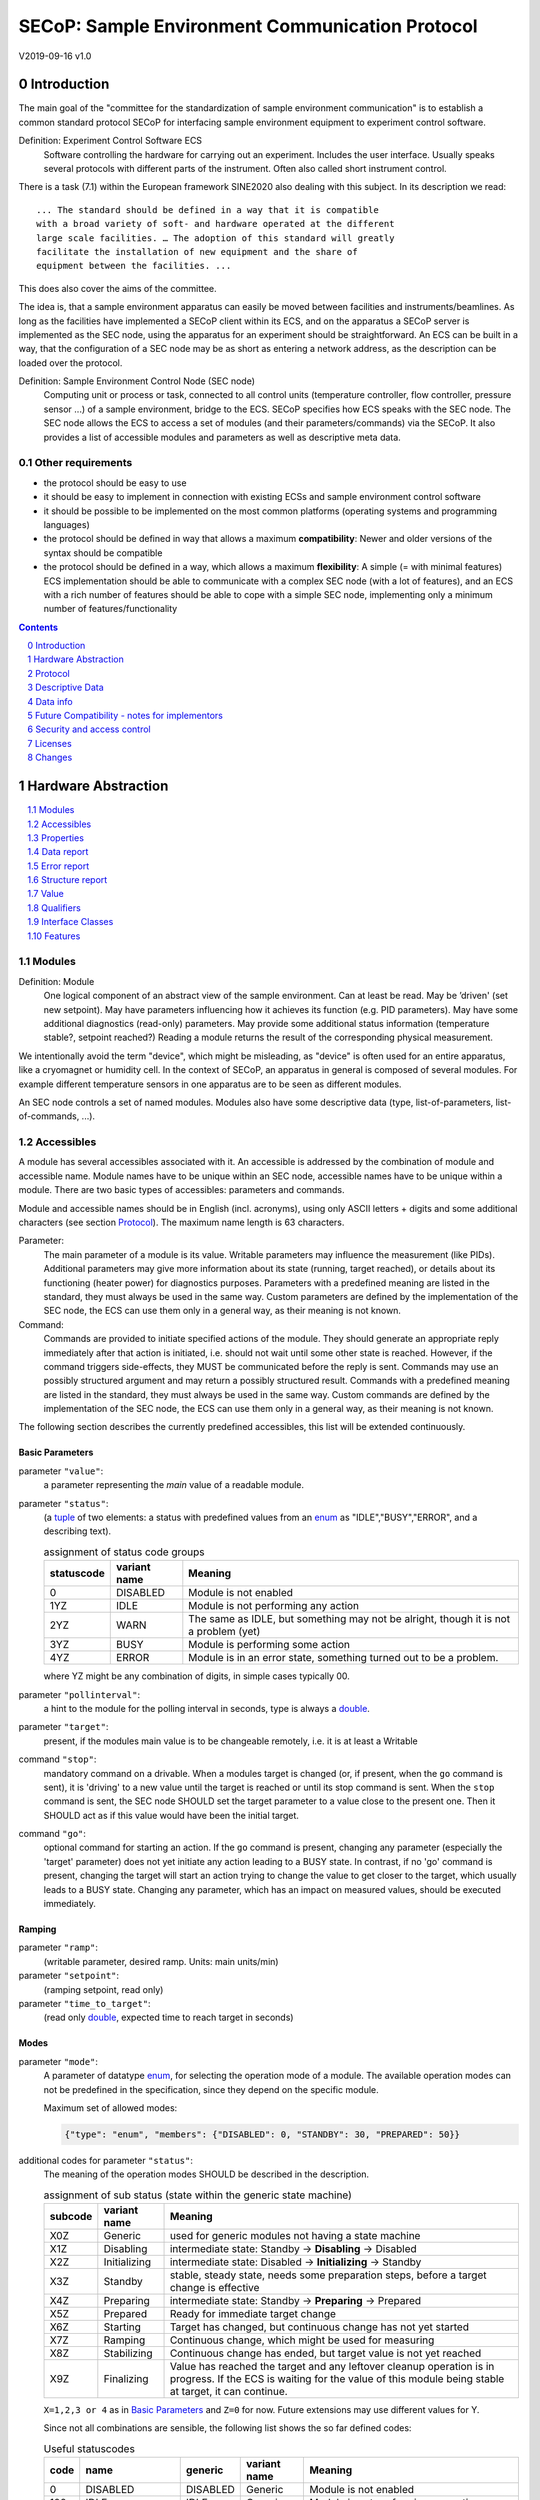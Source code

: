 SECoP: Sample Environment Communication Protocol
################################################

V2019-09-16 v1.0

Introduction
============

The main goal of the "committee for the standardization of sample
environment communication" is to establish a common standard protocol
SECoP for interfacing sample environment equipment to experiment control
software.

Definition: Experiment Control Software ECS
     Software controlling the hardware for carrying out an experiment.
     Includes the user interface. Usually speaks several protocols with
     different parts of the instrument.
     Often also called short instrument control.

There is a task (7.1) within the European framework SINE2020 also
dealing with this subject. In its description we read::

    ... The standard should be defined in a way that it is compatible
    with a broad variety of soft- and hardware operated at the different
    large scale facilities. … The adoption of this standard will greatly
    facilitate the installation of new equipment and the share of
    equipment between the facilities. ...

This does also cover the aims of the committee.

The idea is, that a sample environment apparatus can easily be moved
between facilities and instruments/beamlines. As long as the facilities
have implemented a SECoP client within its ECS, and on the apparatus a
SECoP server is implemented as the SEC node, using the apparatus for an
experiment should be straightforward. An ECS can be built in a way, that
the configuration of a SEC node may be as short as entering a network
address, as the description can be loaded over the protocol.

Definition: Sample Environment Control Node (SEC node)
    Computing unit or process or task, connected to all control units (temperature controller,
    flow controller, pressure sensor ...) of a sample environment, bridge to the ECS.
    SECoP specifies how ECS speaks with the SEC node.
    The SEC node allows the ECS to access a set of modules (and their parameters/commands) via the SECoP.
    It also provides a list of accessible modules and parameters as well as descriptive meta data.

Other requirements
------------------

-  the protocol should be easy to use

-  it should be easy to implement in connection with existing ECSs and
   sample environment control software

-  it should be possible to be implemented on the most common platforms
   (operating systems and programming languages)

-  the protocol should be defined in way that allows a maximum
   **compatibility**: Newer and older versions of the syntax should
   be compatible

-  the protocol should be defined in a way, which allows a maximum
   **flexibility**: A simple (= with minimal features) ECS
   implementation should be able to communicate with a complex SEC
   node (with a lot of features), and an ECS with a rich number of
   features should be able to cope with a simple SEC node,
   implementing only a minimum number of features/functionality

.. sectnum::
    :start: 0
    :depth: 2

.. contents:: Contents
    :depth: 1
    :backlinks: entry


Hardware Abstraction
====================

.. contents::
    :local:
    :depth: 1
    :backlinks: entry


Modules
-------

Definition: Module
    One logical component of an abstract view of the sample environment. Can at least be read.
    May be ’driven' (set new setpoint). May have parameters influencing how it achieves
    its function (e.g. PID parameters). May have some additional diagnostics (read-only) parameters.
    May provide some additional status information (temperature stable?, setpoint reached?)
    Reading a module returns the result of the corresponding physical measurement.

We intentionally avoid the term "device", which might
be misleading, as "device" is often used for an entire apparatus, like a
cryomagnet or humidity cell. In the context of SECoP, an apparatus in
general is composed of several modules. For example different
temperature sensors in one apparatus are to be seen as different modules.

An SEC node controls a set of named modules. Modules also have
some descriptive data (type, list-of-parameters, list-of-commands, ...).

Accessibles
-----------

A module has several accessibles associated with it. An accessible is
addressed by the combination of module and accessible name. Module names
have to be unique within an SEC node, accessible names have to be unique
within a module. There are two basic types of accessibles: parameters and commands.

Module and accessible names should be in English (incl. acronyms), using
only ASCII letters + digits and some additional characters (see section `Protocol`_).
The maximum name length is 63 characters.

Parameter:
    The main parameter of a module is its value. Writable parameters may influence the
    measurement (like PIDs). Additional parameters may give more information about its
    state (running, target reached), or details about its functioning (heater power) for
    diagnostics purposes. Parameters with a predefined meaning are listed in the standard,
    they must always be used in the same way. Custom parameters are defined by the
    implementation of the SEC node, the ECS can use them only in a general way, as their
    meaning is not known.

Command:
    Commands are provided to initiate specified actions of the module.
    They should generate an appropriate reply immediately after that action is initiated,
    i.e. should not wait until some other state is reached.
    However, if the command triggers side-effects, they MUST be communicated before the reply is sent.
    Commands may use an possibly structured argument and may return a possibly structured result.
    Commands with a predefined meaning are listed in the standard,
    they must always be used in the same way. Custom commands are defined by the implementation of
    the SEC node, the ECS can use them only in a general way, as their meaning is not known.

The following section describes the currently predefined accessibles, this list will
be extended continuously.


Basic Parameters
~~~~~~~~~~~~~~~~

parameter ``"value"``:
    a parameter representing the *main* value of a readable module.

.. _BUSY:

parameter ``"status"``:
    (a tuple_ of two elements: a status with predefined values
    from an enum_ as "IDLE","BUSY","ERROR", and a describing text).

    .. table:: assignment of status code groups

         ============ ============== =========================================
          statuscode   variant name   Meaning
         ============ ============== =========================================
            0           DISABLED      Module is not enabled
          1YZ           IDLE          Module is not performing any action
          2YZ           WARN          The same as IDLE, but something may not be alright, though it is not a problem (yet)
          3YZ           BUSY          Module is performing some action
          4YZ           ERROR         Module is in an error state, something turned out to be a problem.
         ============ ============== =========================================

    where YZ might be any combination of digits, in simple cases typically 00.

parameter ``"pollinterval"``:
    a hint to the module for the polling interval in seconds, type is always a double_.

parameter ``"target"``:
    present, if the modules main value is to be changeable remotely, i.e. it is at least a Writable

command ``"stop"``:
     mandatory command on a drivable.
     When a modules target is changed (or, if present, when the ``go`` command is sent),
     it is 'driving' to a new value until the target is reached or until its stop command
     is sent.
     When the ``stop`` command is sent, the SEC node SHOULD set the target parameter
     to a value close to the present one. Then it SHOULD act as if this value would have
     been the initial target.

command ``"go"``:
     optional command for starting an action. If the ``go`` command is present,
     changing any parameter (especially the 'target' parameter) does not yet initiate any
     action leading to a BUSY state.
     In contrast, if no 'go' command is present, changing the target will start an action
     trying to change the value to get closer to the target, which usually leads to a BUSY
     state. Changing any parameter, which has an impact on measured values, should
     be executed immediately.


Ramping
~~~~~~~

parameter ``"ramp"``:
    (writable parameter, desired ramp. Units: main units/min)

parameter ``"setpoint"``:
    (ramping setpoint, read only)

parameter ``"time_to_target"``:
    (read only double_, expected time to reach target in seconds)


Modes
~~~~~

parameter ``"mode"``:
    A parameter of datatype enum_, for selecting the operation mode of a module.
    The available operation modes can not be predefined in the specification, since
    they depend on the specific module.

    Maximum set of allowed modes:

    .. code::

        {"type": "enum", "members": {"DISABLED": 0, "STANDBY": 30, "PREPARED": 50}}


additional codes for parameter ``"status"``:
    The meaning of the operation modes SHOULD be described in the description.

    .. table:: assignment of sub status (state within the generic state machine)

         ============ ============== =========================================
           subcode     variant name   Meaning
         ============ ============== =========================================
           X0Z         Generic       used for generic modules not having a state machine
           X1Z         Disabling     intermediate state: Standby -> **Disabling** -> Disabled
           X2Z         Initializing  intermediate state: Disabled -> **Initializing** -> Standby
           X3Z         Standby       stable, steady state, needs some preparation steps,
                                     before a target change is effective
           X4Z         Preparing     intermediate state: Standby -> **Preparing** -> Prepared
           X5Z         Prepared      Ready for immediate target change
           X6Z         Starting      Target has changed, but continuous change has not yet started
           X7Z         Ramping       Continuous change, which might be used for measuring
           X8Z         Stabilizing   Continuous change has ended, but target value is not yet reached
           X9Z         Finalizing    Value has reached the target and any leftover cleanup operation
                                     is in progress. If the ECS is waiting for the value of this module
                                     being stable at target, it can continue.
         ============ ============== =========================================

    ``X=1,2,3 or 4`` as in `Basic Parameters`_ and ``Z=0`` for now. Future extensions may use different values for Y.

    Since not all combinations are sensible, the following list shows the so far defined codes:

    .. table:: Useful statuscodes

         ====== ================ ========== ============== =========================================
          code   name             generic    variant name   Meaning
         ====== ================ ========== ============== =========================================
             0   DISABLED         DISABLED   Generic        Module is not enabled
           100   IDLE             IDLE       Generic        Module is not performing any action
           130   STANDBY          IDLE       Standby        Stable, steady state, needs some preparation steps,
                                                            before a target change is effective
           150   PREPARED         IDLE       Prepared       Ready for immediate target change
           200   WARN             WARN       Generic        The same as IDLE, but something may not be alright,
                                                            though it is not a problem (yet)
           230   WARN_STANDBY     WARN       Standby        -''-
           250   WARN_PREPARED    WARN       Prepared       -''-
           300   BUSY             BUSY       Generic        Module is performing some action
           310   DISABLING        BUSY       Disabling      Intermediate state: Standby -> **DISABLING** -> Disabled
           320   INITIALIZING     BUSY       Initializing   Intermediate state: Disabled -> **INITIALIZING** -> Standby
           340   PREPARING        BUSY       Preparing      Intermediate state: Standby -> **PREPARING** -> PREPARED
           360   STARTING         BUSY       Starting       Target has changed, but continuous change has not yet started
           370   RAMPING          BUSY       Ramping        Continuous change, which might be used for measuring
           380   STABILIZING      BUSY       Stabilizing    Continuous change has ended, but target value is not
                                                            yet reached
           390   FINALIZING       BUSY       Finalizing     Value has reached the target and any leftover cleanup operation
                                                            is in progress. If the ECS is waiting for the value of this
                                                            module being stable at target, it can continue.
           400   ERROR            ERROR      Generic        An Error occurred, Module is in an error state,
                                                            something turned out to be a problem.
           430   ERROR_STANDBY    ERROR      Standby        An Error occurred, Module is still in Standby state,
                                                            even after ``clear_errors``.
           450   ERROR_PREPARED   ERROR      Prepared       An Error occurred, Module is still in PREPARED state,
                                                            even after ``clear_errors``.
         ====== ================ ========== ============== =========================================

    For the SEC node, it is recommended to use above names (second column) for the status enum_ type.
    For the ECS, the codes (and not the names) of the status enum_ are relevant for the meaning.

    The distinction between the status value 360 - 380 is important, if during a target change
    there is a period, where the value changes in a continuous way and measurements might be
    useful. If there is no such period, for example because the value performs some damped oscillation
    from the beginning of the movement, generic BUSY or STABILIZING should be used instead.

    Any undefined status code has to be treated like a generic subcode of the given code number,
    i.e. 376 should be treated as a BUSY_Ramping until it is defined otherwise in the specification.

    :related issues:
        `SECoP Issue 37: Clarification of status`_,
        `SECoP Issue 59: set_mode and mode instead of some commands`_

    :Note:
        the behavior of a module in each of the predefined states is not yet 100% defined.

    :Note:
        a module only need to declare the status values which it implements. i.e. an Readable module
        does not need a BUSY status.

    The interplay between the ``mode`` parameter and the status codes can be visualized
    in the following graph:

.. image:: images/status_diagram.svg

command ``"hold"``:
     optional command on a drivable. Stay more or less where you are, cease
     movement, be ready to continue soon, target value is kept. Continuation can be
     trigger with ``go``, or if not present, by putting the target parameter to its
     present value.

command ``"shutdown"``
     optional command for shutting down the hardware.
     When this command is sent, and the status is DISABLED,
     it is safe to switch off the related device.

:Note:
    Going to the DISABLED state, may also be triggered by changing the mode to DISABLED.
    If the implementor for security reason wants to prohibit any action after a shutdown,
    this should only be achieved by a shutdown command, as disabling the module should be
    reversible.



Error handling
~~~~~~~~~~~~~~

command ``"reset"``
     optional command for putting the module to a state predefined by the implementation.

command ``"clear_errors"``:
     This command tries to clear an error state. It may be called when status is ERROR,
     and the command will try to transform status to IDLE or WARN. If it can not
     do it, the status should not change or change to an other ERROR state before
     returning ``done <module>:clear_errors``


Coupled Modules
~~~~~~~~~~~~~~~

parameter ``"controlled_by"``:
   The control mechanism of a module might be coupled to another module (both modules are Drivable or Writable).
   This coupling is indicated by the ``controlled_by`` parameter (readonly).
   The datatype of the ``controlled_by`` parameter must be an enum_, with the names being
   module names or ``self``. The enum_ value of ``self`` must be 0.
   A module with a ``controlled_by`` parameter indicates, that it may be controlled
   by one of the named modules.

   This coupling of two modules influences in particular the behavior of the parameters ``target`` and ``value``.
   For example a module B (e.g. representing the power output of a temperature controller) might be
   controlled by an other module A (e.g. the temperature module related to the same temperature controller),
   linking the behavior of the ``value`` parameter of module B to the ``target`` of the module A.

   The coupling to the ``target`` parameter of module B can be realized in two ways:

   1) Module A is (constantly) altering the ``target`` parameter of module B.

   2) The ``target`` parameter of module B is not updated and the functional control
      of the ``target`` parameter of module B is switched off.

   This behavior must be signaled by the ``control_active`` parameter (see next section).

   Taking over control by a module is done by changing the ``target`` parameter or sending a ``go`` command to a module.
   I.e. module A takes over control when a ``target`` change or a ``go`` command is sent to the module A. In this case, before sending the reply,
   the ``controlled_by`` parameter of the module B must be set to the controlling module A.
   However, when the ``target`` change or a ``go`` command is sent to module B, the control
   switches over to module B and the ``controlled_by`` parameter of module B has to be set to ``self``.
   Please notice that in addition, the ``control_active`` parameters of module A and module B have
   to be set correctly (see next section) before sending the reply to a ``target``
   change or a ``go`` command as stated before.

   :remark: In case a module A controls several other modules, e.g. a temperature module of a liquid helium cryostat
            controlling the power output (module B) and the helium pressure for cooling (module C), additional parameters
            may be needed for selecting the control mode of module A. See for example the parameter
            ``"_automatic_nv_pressure_mode"`` in the example of a liquid helium cooled cryostat.

parameter ``"control_active"``:
   A readonly flag indicating whether a drivable or writable module is currently actively controlling.
   On a drivable without control_active parameter or with
   control_active=true, the system is trying to bring the value to the target.
   When control_active=false, this control mechanism is switched off, and the target value
   is not considered any more.
   In a typical example we have a module A controlling module B (e.g. temperature (A) and power output (B) as stated above) and with two possible
   states, as in the following example:

   =================== ====================== ======================
    state               module A               module B
   =================== ====================== ======================
    A controlling B     control_active=true    controlled_by="A",
                                               control_active=false
    B self controlled   control_active=false   controlled_by="self",
                                               control_active=true
   =================== ====================== ======================

   In another example we have two Writable modules (for example 'I' and 'V' in a power supply),
   which depend on each other in a system where not both may be active at the same time.

   =================== ====================== ======================
    state               module I               module V
   =================== ====================== ======================
    constant current    controlled_by="self",  controlled_by="I",
                        control_active=true    control_active=false
    constant voltage    controlled_by="V",     controlled_by="self",
                        control_active=false   control_active=true
   =================== ====================== ======================

   The module with ``control_active=false`` acts like a Readable, its target parameter is
   ignored. Changing the target value of the latter would switch control from one module
   to the other, toggling the control_active parameter of both modules.

command ``"control_off"``:

   A command to turn off active control. This command is needed for turning off control,
   when there is no controlled module, e.g. when there is no heater module for a temperature
   loop, or when the heater module is not a Writable.

   In a more general way, ``"control_off"`` puts the module into an 'enenergy saving state',
   switching off active heating and cooling for a temperature loop or in case of a motor
   switching current off.

   Setting the target of a module always turns on active control. It is explicitly allowed
   for a module to have a ``"control_off"`` command when a controlled module is available
   (i.e. a module with a ``"controlled_by"`` parameter with the name of the controlling module).


Limits and Offset
~~~~~~~~~~~~~~~~~

parameter ``target_limits``:
    In addition to the range given in the ``datainfo`` property of the ``target`` parameter,
    a SEC-Node might offer changeable limits restricting the allowed range even more.
    ``target_limits`` is structured as a tuple_ with two numeric members indicating
    the lower and upper end of a valid interval for the setting of the ``target`` parameter.
    The ``datainfo`` property of the ``target`` parameter must match the members of the
    ``datainfo`` property of ``target_limits``.
    The SEC node must reply with an error in case a given target value does not fit
    into the interval.

.. _offset:

parameter ``offset``:
    A storage for an offset to be applied when converting SECoP values to ECS values.
    See feature `HasOffset`_.


Communication
~~~~~~~~~~~~~

command ``"communicate"``:
     Used for direct communication with hardware, with proprietary commands. It is useful
     for debugging purposes, or if the implementor wants to give access to parameters not
     supported by the driver. The datatype might be string_, or any other datatype suitable
     to the protocol of the device. The ``communicate`` command  is meant to be used in
     module with the ``Communicator`` interface class.



Properties
----------

Definition: Properties
    The static information about parameters, modules and SEC nodes is
    constructed from properties with predefined names and meanings.

For a list of pre-defined properties see `Descriptive Data`_.


Data report
-----------
A JSON array with the value of a parameter as its first element,
and an JSON object containing the Qualifiers_ for this value as its second element.

See also: `Data-report`_.

:Remark:

    future revisions may append additional elements.
    These are to be ignored for implementations of the current specification


Error report
------------
An error report is used in a `error reply`_ indicating that the requested action could
not be performed as request or that other problems occurred.
The error report is a JSON-array containing the name of one of the `Error classes`_, a human readable string
and as a third element a JSON-object containing extra error information,
which may include the timestamp (as key "t") and possible additional
implementation specific information about the error (stack dump etc.).

See also: `Error-report`_.


Structure report
----------------
The structure report is a structured JSON construct describing the structure of the SEC node.
This includes the SEC-node properties, the modules, their module-properties and accessibles
and the properties of the accessibles.
For details see `descriptive data`_.

Value
-----
Values are transferred as a JSON-Value.

:Programming Hint:

    Some JSON libraries do not allow all JSON values in their (de-)serialization functions.
    Whether or not a JSON value is a valid JSON text, is controversial,
    see this `stackoverflow issue <https://stackoverflow.com/questions/19569221>`_
    and :rfc:`8259`.

    (clarification: a *JSON document* is either a *JSON object* or a *JSON array*,
    a *JSON value* is any of a *JSON object*, *JSON array*, *JSON number* or *JSON string*.)

    If an implementation uses a library, which can not (de-)serialize all JSON values,
    the implementation can add angular brackets around a JSON value, decode it
    and take the first element of the result. When encoding the reverse action might be
    used as a workaround. See also :RFC:`7493`


Qualifiers
----------

Qualifiers optionally augment the value in a reply from the SEC node,
and present variable information about that parameter.
They are collected as named values in a JSON-object.

Currently 2 qualifiers are defined:

``"t"``:
    The timestamp when the parameter has changed or was verified/measured (when no timestamp
    is given, the ECS may use the arrival time of the update message as the timestamp).
    It SHOULD be given, if the SEC node has a synchronized time,
    the format is that of a UNIX time stamp, i.e. seconds since 1970-01-01T00:00:00+00:00Z,
    represented as a number, in general a floating point when the resolution
    is better than 1 second.

    :Note:
        To check if a SEC node supports time stamping, a `ping` request can be sent.
        (See also `heartbeat`_).

``"e"``:
   the uncertainty of the quantity. MUST be in the same units
   as the value. So far the interpretation of "e" is not fixed.
   (sigma vs. RMS difference vs. ....)

other qualifiers might be added later to the standard.
If an unknown element is encountered, it is to be ignored.


.. _`Interface class`: #interface-classes

Interface Classes
-----------------

The idea is, that the ECS can determine the functionality of a module
from its class.

The standard contains a list of classes, and a specification of the
functionality for each of them. The list might be extended over time.
Already specified base classes may be extended in later releases of the
specification, but earlier definitions will stay intact, i.e. no
removals or redefinitions will occur.

The module class is in fact a list of classes (highest level class
first) and is stored in the module-property `interface_classes`.
The ECS chooses the first class from the list which is known to it.
The last one in the list must be one of the base classes listed below.

:Remark:

    The list may also be empty, indicating that the module in question does not even conform to the Readable class!

Base classes
~~~~~~~~~~~~

``"Communicator"``:
    The main purpose of the module is communication.
    It may have none of the predefined parameters of the other classes.

    The ``communicate`` command is used mainly for debugging reasons, or as a workaround
    for using hardware features not implemented in the SEC node.

.. _Readable:

``"Readable"``:
    The main purpose is to represent readable values (i.e. from a Sensor).
    It has at least a ``value`` and a ``status`` parameter.

.. _Writable:

``"Writable"``:
    The main purpose is to represent fast settable values (i.e. a switch).
    It must have a ``target`` parameter in addition to what a `Readable`_ has.

.. _Drivable:

``"Drivable"``:
    The main purpose is to represent slow settable values (i.e. a temperature or a motorized needle valve).
    It must have a ``stop`` command in addition to what a `Writable`_ has.
    Also, the ``status`` parameter will indicate a `BUSY`_ state for a longer-lasting operations.


Features
--------

Features allow the ECS to detect if a SECoP module support a certain functionality.
A feature typically needs some predefined accessibles and/or module properties to be present.
However, it is not only a list of mandatory or optional accessibles, but
indicates to the ECS that it may handle this functionality in a specific way.

.. _HasOffset:

``"HasOffset"``:
    This feature is indicating that the value and target parameters are raw values, which
    need to be corrected by an offset. A module with the feature ``"HasOffset"`` must have
    a parameter ``offset``, which indicates to all clients that values are to be converted
    by the following formulas:

          ECS value = transmitted value + offset

          transmitted target = ECS target - offset

    mandatory parameter: offset_



Protocol
========

.. contents::
    :depth: 1
    :local:
    :backlinks: entry


The basic element of the protocol are messages.


Message Syntax
--------------
The received byte stream which is exchanged via a connection is split into messages:

.. image:: images/messages.svg
   :alt: messages ::= (message CR? LF) +

A message is essentially one line of text, coded in ASCII (may be extended to UTF-8
later if needed). A message ends with a line feed character (ASCII 10), which may be preceded
by a carriage return character (ASCII 13), which must be ignored.

All messages share the same basic structure:

.. image:: images/message-structure.svg
   :alt: message_structure ::= action ( SPACE specifier ( SPACE data )? )?

i.e. message starts with an action keyword, followed optionally by one space and a specifier
(not containing spaces), followed optionally by one space and a JSON-value (see :RFC:`8259`) called data,
which absorbs the remaining characters up to the final LF.

:Note:
    numerical values and strings appear 'naturally' formatted in JSON-value, i.e. 5.0 or "a string".

The specifier consists of a module identifier, and for most actions, followed by a colon as separator
and an accessible identifier. In special cases (e.g. ``describe``, ``ping``), the specifier is just a token or may be empty:

.. image:: images/specifier.svg
   :alt: specifier ::= module | module ":" (parameter|command)

All identifiers (for properties, accessibles and modules) are composed by
ASCII letters, digits and underscore, where a digit may not
appear as the first character.

.. image:: images/name.svg
   :alt: name ::= [a-zA-Z_] [a-zA-Z0-9_]*

Identifiers starting with underscore ('custom-names') are
reserved for special purposes like internal use for debugging. The
identifier length is limited (<=63 characters).

:Note:
    Albeit names MUST be compared/stored case sensitive, names in each scope need to be unique when lowercased.
    The scopes are:

    - module names on a SEC Node (including the group entries of those modules)
    - accessible names of a module (including the group entries of those parameters) (each module has its own scope)
    - properties
    - names of elements in a struct_ (each struct has its own scope)
    - names of variants in an enum_ (each enum has its own scope)
    - names of qualifiers

SECoP defined names are usually lowercase, though that is not a restriction (esp. not for module names).

A SEC node might implement custom messages for debugging purposes, which are not
part of the standard. Custom messages start with an underscore or might just be
an empty line. The latter might be used as a request for a help text, when logged
in from a command line client like telnet or netcat. Messages not starting with
an underscore and not defined in the following list are reserved for future extensions.

When implementing SEC nodes or ECS-clients, a 'MUST-ignore' policy should be applied to unknown
or additional parts.
Unknown or malformed messages are to be replied with an appropriate ``ProtocolError`` by a SEC node.
An ECS-client must ignore the extra data in such messages. See also section `Future Compatibility`_.

Essentially the connections between an ECS and a SEC node can operate in one of two modes:

Synchronous mode:
   where a strict request/reply pattern is used

Async mode:
   where an update may arrive any time (between messages).

In both cases, a request from the ECS to the SEC node is to be followed by an reply from the SEC node to the ECS,
either indicating success of the request or flag an error.

:Note:
    an ECS may try to send a request before it received the reply to an earlier request.
    This has two implications: a SEC-node may serialize requests and fulfill them strictly in order.
    In that case the ECS should not overflow the input buffer of the SEC-node.
    The second implication is that an ECS which sends multiple requests, before the replies arrive,
    MUST be able to handle the replies arriving out-of-order. Unfortunately there is currently no indication
    if a SEC-node is operating strictly in order or if it can work on multiple requests simultaneously.

:Note:
    to improve compatibility, any ECS client SHOULD be aware of `update`_ messages at any time.

:Note:
    to clarify optionality of some messages, the following table is split into two:
    basic messages (which MUST be implemented like specified) and
    extended messages which SHOULD be implemented.

:Note:
    for clarification, the symbol "``␣``" is used here instead of a space character.
    <elem> refers to the element elem which is defined in another section.


.. table:: basic messages (implementation is mandatory, even if functionality seems not to be needed.)

    ======================= ============== ==================
     message intent          message kind   message elements
    ======================= ============== ==================
     `identification`_       request        ``*IDN?``
          \                  reply          ISSE\ **,SECoP,**\ *version,add.info*
     `description`_          request        ``describe``
          \                  reply          ``describing␣.␣``\ <`Structure Report`_>
     `activate updates`_     request        ``activate``
          \                  reply          ``active``
     `deactivate updates`_   request        ``deactivate``
          \                  reply          ``inactive``
     `heartbeat`_            request        ``ping␣<identifier>``
          \                  reply          ``pong␣<identifier>␣``\ <`Data Report`_>
     `change value`_         request        ``change␣<module>:<parameter>␣``\ <`Value`_>
          \                  reply          ``changed␣<module>:<parameter>␣``\ <`Data Report`_>
     `execute command`_      request        ``do␣<module>:<command>`` (**argumentless commands only**)
          \                  reply          ``done␣<module>:<command>␣``\ <`Data Report`_> (with null as value)
     `read request`_         request        ``read␣<module>:<parameter>``
        \                    reply          ``reply␣<module>:<parameter>␣``\ <`Data Report`_>
     value update_  event    event          ``update␣<module>:<parameter>␣``\ <`Data Report`_>
     `error reply`_          reply          ``error_<action>␣<specifier>␣``\ <`Error Report`_>
    ======================= ============== ==================

:note:
    This means that ``change`` needs to be implemented, even if only readonly accessibles are present.
    In this case, a ``change`` message will naturally be replied with an ``error_change``
    message with an `Error class`_ of "ReadOnly" and not with an "ProtocolError".

.. table:: extended messages (implementation is optional)

    ======================= ============== ==================
     message intent          message kind   message elements
    ======================= ============== ==================
     `logging`_              request        ``logging␣<module>␣``\ <loglevel>
         \                   reply          ``logging␣<module>␣``\ <loglevel>
         \                   event          ``log␣<module>:<loglevel>␣<message-string>``
     `activate updates`_     request        ``activate␣<module>``
       module-wise           reply          ``active␣<module>``
     `deactivate updates`_   request        ``deactivate␣<module>``
       module-wise           reply          ``inactive␣<module>``
     `heartbeat`_            request        ``ping``
      with empty identifier  reply          ``pong␣␣``\ <`Data Report`_>
     `execute command`_      request        ``do␣<module>:<command>␣``\ (\ Value_ | ``null``)
          \                  reply          ``done␣<module>:<command>␣``\ <`Data Report`_>
    ======================= ============== ==================


Theory of operation:
    The first messages to be exchanged after the a connection between an ECS and a SEC node is established
    is to verify that indeed the SEC node is speaking a supported protocol by sending an identification_ request
    and checking the answer from the SEC node to comply.
    If this check fails, the connection is to be closed and an error reported.
    The second step is to query the structure of the SEC node by exchange of description_ messages.
    After this step, the ECS knows all it needs to know about this SEC node and can continue to either
    stick to a request/reply pattern or `activate updates`_.
    In any case, an ECS should correctly handle updates, even if it didn't activate them,
    as that may have been performed by another client on a shared connection.

Correct handling of side-effects:
  To avoid difficult to debug race conditions, the following sequence of events should be followed,
  whenever the ECS wants to initiate an action:

  1) ECS sends the initiating message request (either ``change`` target or ``do`` go) and awaits the response.

  2) SEC-node checks the request and if it can be performed. If not, SEC-node sends an error-reply (sequence done).
     If nothing is actually to be done, continue to point 4)

  3) If the action is fast finishing, it should be performed and the sequence should continue to point 4.
     Otherwise the SEC-node 'sets' the status-code to BUSY and instructs the hardware to execute
     the requested action.
     Also an ``update`` status event (with the new BUSY status-code) MUST be sent
     to **ALL** activated clients (if any).
     From now on all read requests will also reveal a BUSY status-code.
     If additional parameters are influenced, their updated values should be communicated as well.

  4) SEC-node sends the reply to the request of point 2) indicating the success of the request.

     :Note:
         This may also be an error. In that case point 3) was likely not fully performed.

     :Note:
        An error may be replied after the status was sent to BUSY:
        if triggering the intended action failed (Communication problems?).

  5) when the action is finally finished and the module no longer to be considered BUSY,
     an ``update`` status event MUST be sent, also subsequent status queries
     should reflect the now no longer BUSY state. Of course, all other parameters influenced by this should also
     communicate their new values.

:Note:
     An ECS establishing more than one connection to the same sec-node and
     which **may** process the ``update`` event message from point 3)
     after the reply of point 4) MUST query the status parameter synchronously
     to avoid the race-condition of missing the (possible) BUSY status-code.

:Note:
     temporal order should be kept wherever possible!



Message intents
---------------

Identification
~~~~~~~~~~~~~~

The syntax of the identification message differs a little bit from other
messages, as it should be compatible with IEEE 488.2. The identification
request "\ **\*IDN?**\ " is meant to be sent as the first message after
establishing a connection. The reply consists of 4 comma separated
fields, where the second and third field determine the used protocol.

In this and in the following examples, messages sent to the SEC-node are marked with "> ",
and messages sent to the ECS are marked with "< "

Example:

.. code::

  > *IDN?
  < ISSE,SECoP,V2019-09-16,v1.0

As the first part of the message has changed, a SECoP client SHOULD allow also the previous
form "ISSE&SINE2020" and an erroneously used form "SINE2020&ISSE", but can assume that
the second part "SECoP" is given as defined.
So far the SECoP version is given like "V2019-09-16", i.e. a capital "V" followed by a date in
``year-month-day`` format with 4 and 2 digits respectively.
The ``add.info`` field was used to differentiate between draft, release candidates (rc1, rc2,...) and final.
It is now used to indicate a release name.


Description
~~~~~~~~~~~

The next messages normally exchanged are the description request and
reply. The reply contains the `Structure report`_ i.e. a structured JSON object describing the name of
modules exported and their parameters, together with the corresponding
properties.

Example:

.. code::

  > describe
  < describing . {"modules":{"t1":{"interface_classes":["TemperatureSensor","Readable"],"accessibles":{"value": ...

The dot (second item in the reply message) is a placeholder for extensibility reasons.
A client implementing the current specification MUST ignore it.

:Remark:

    this reply might be a very long line, no raw line breaks are allowed in the
    JSON part! I.e. the JSON-part should be as compact as possible.

:Note:
    The use of a single dot for the specifier is a little contrary to the other messages addressing the
    SEC-node. It may be changed in a later revision. ECS-clients are advised to ignore the specifier part
    of the describing message. A SEC-node SHOULD use a dot for the specifier.

Activate Updates
~~~~~~~~~~~~~~~~

The parameterless "activate" request triggers the SEC node to send the
values of all its modules and parameters as update messages (initial updates). When this
is finished, the SEC node must send an "active" reply. (*global activation*)

:Note:
    the values transferred are not necessarily read fresh from the hardware, check the timestamps!

:Note:
    This initial update is to help the ECS establish a copy of the 'assumed-to-be-current' values.

:Note:
    An ECS MUST be able to handle the case of an extra update occurring during the initial phase, i.e.
    it must handle the case of receiving more than one update for any valid specifier.

A SEC node might accept a module name as second item of the
message (*module-wise activation*), activating only updates on the parameters of the selected module.
In this case, the "active" reply also contains the module name.

A SEC Node not implementing module-wise activation MUST NOT sent the module
name in its reply to an module-wise activation request,
and MUST activate all modules (*fallback mode*).

Update
~~~~~~

When activated, update messages are delivered without explicit request
from the client. The value is a `Data report`_, i.e. a JSON array with the value as its first
element, and an JSON object containing the `Qualifiers`_ as its second element.

If an error occurs while determining a parameter, an ``error_update`` message has to be sent,
which includes an <`Error Report`_> stating the problem.

Example:

.. code::

  > activate
  < update t1:value [295.13,{"t":150539648.188388,"e":0.01}]
  < update t1:status [[400,"heater broken or disconnected"],{"t":1505396348.288388}]
  < active
  < error_update t1:_heaterpower ["HardwareError","heater broken or disconnected",{"t":1505396349.20}]
  < update t1:value [295.14,{"t":1505396349.259845,"e":0.01}]
  < update t1:value [295.13,{"t":1505396350.324752,"e":0.01}]

The example shows an ``activate`` request triggering an initial update of two values:
t1:value and t1:status, followed by the ``active`` reply.
Also, an ``error_update`` for a parameter ``_heaterpower`` is shown.
After this two more updates on the ``t1:value`` show up after roughly 1s between each.

:Note:
    it is vital that all initial updates are sent, **before** the 'active' reply is sent!
    (an ECS may rely on having gotten all values)

:Note:
    to speed up the activation process, polling + caching of all parameters on the SEC-node is advised,
    i.e. the parameters should not just be read from hardware for activation, as this may take a long time.


Another Example with a broken Sensor:

.. code::

  > activate
  < error_update t1:value ["HardwareError","Sensor disconnected", {"t":1505396348.188388}]}]
  < update t1:status [[400,"Sensor broken or disconnected"],{"t":1505396348.288388}]
  < active

Here the current temperature can not be obtained. An ``error_update`` message is used
instead of ``update``.

Deactivate Updates
~~~~~~~~~~~~~~~~~~

A parameterless message. After the "inactive" reply no more updates are
delivered if not triggered by a read message.

Example:

.. code::

  > deactivate
  < update t1:value [295.13,{"t":1505396348.188388}]
  < inactive

:Remark:

    the update message in the second line was sent before the deactivate message
    was treated. After the "inactive" message, the client can expect that no more untriggered
    update message are sent, though it MUST still be able to handle (or ignore) them, if they still
    occur.

The deactivate message might optionally accept a module name as second item
of the message for module-wise deactivation. If module-wise deactivation is not
supported, the SEC-node should ignore a deactivate message which contains a module name
and send an ``error_deactivate`` reply.
This requires the ECS being able to handle update events at any time!

:Remark:

    it is not clear, if module-wise deactivation is really useful. A SEC Node
    supporting module-wise activation does not necessarily need to support module-wise
    deactivation.

Change Value
~~~~~~~~~~~~

The change value message contains the name of the module or parameter
and the value to be set. The value is JSON formatted.
As soon as the set-value is read back from the hardware, all clients,
having activated the parameter/module in question, get an "update" message.
After all side-effects are communicated, a "changed" reply is then send, containing a
`Data report`_ of the read-back value.

:Remarks:

    * If the value is not stored in hardware, the "update" message can be sent immediately.
    * The read-back value should always reflect the value actually used.
    * an client having activated updates may get an ``update`` message before the ``changed`` message, both containing the same data report.


Example on a connection with activated updates. Qualifiers are replaced by {...} for brevity here.

.. code::

  > read mf:status
  < reply mf:status [[100,"OK"],{...}]
  > change mf:target 12
  < update mf:status [[300,"ramping field"],{...}]
  < update mf:target [12,{...}]
  < changed mf:target [12,{...}]
  < update mf:value [0.01293,{...}]

The status changes from "idle" (100) to "busy" (300).
The ECS will be informed with a further update message on mf:status,
when the module has finished ramping.
Until then, it will get regular updates on the current main value (see last update above).

:Note:
    it is vital that all 'side-effects' are realized (i.e. stored in internal variables) and be communicated, **before** the 'changed' reply is sent!


Read Request
~~~~~~~~~~~~

With the read request message the ECS may ask the SEC node about a reasonable recent value 'current' value.
In most cases this means, that the hardware is read to give a fresh value.
However, there are uses case where either an internal control loop is running anyway
in which case it is perfectly fine to returned the internally cached value.
In other cases (ls370+scanner) it may take a long time to actually obtain a fresh value,
in which case it is also fine to return the most recently obtained value.
In any way, the timestamp qualifier should indicate the time the value was **obtained**.

Example:

.. code::

  > read t1:value
  < reply t1:value [295.13,{"t":1505396348.188}]
  > read t1:status
  > reply t1:status [[100,"OK"],{"t":1505396348.548}]


Execute Command
~~~~~~~~~~~~~~~

Actions can be triggered with a command.
If an action needs significant time to complete (i.e. longer than a fraction of a second),
the information about the duration and success of such an action has to be
transferred via the ``status`` parameter.

If a command is specified with an argument, the actual argument is given in
the data part as a JSON-value. This may be also a JSON-object if the datatype of
the argument specifies that
(i.e. the type of the single argument can also be a struct_ or tuple_, see `data types`_).
The types of arguments must conform to the declared datatypes from the datatype of the command argument.

A command may also have a return value, which may also be structured.
The "done" reply always contains a `Data report`_ with the return value.
If no value is returned, the data part is set to "null".
The "done" message should be returned quickly, the time scale should be in the
order of the time needed for communications. Still, all side-effects need to be realized
and communicated before sending the ``done`` message.


.. important:: If a command does not require an argument, an argument MAY still be transferred as JSON-null.
 A SEC node MUST also accept the message, if the data part is empty and perform the same action.
 More precisely, any SEC-node MUST treat the following two messages the same:

 - ``do <module>:<command>``
 - ``do <module>:<command> null``

 An ECS SHOULD only generate the shorter version.

Example:

.. code::

  > do t1:stop
  < done t1:stop [null,{"t":1505396348.876}]

  > do t1:stop null
  < done t1:stop [null,{"t":1505396349.743}]


Error Reply
~~~~~~~~~~~

Contains an error class from the list below as its second item (the specifier).
The third item of the message is an `Error report`_, containing the request message
(minus line endings) as a string in its first element, a (short) human readable text
as its second element. The third element is a JSON-Object, containing possibly
implementation specific information about the error (stack dump etc.).

Example:

.. code::

  > read tx:target
  < error_read tx:target ["NoSuchModule","tx is not configured on this SEC node", {}]
  > change ts:target 12
  < error_change ts:target ["NoSuchParameter","ts has no parameter target", {}]
  > change t:target -9
  < error_change t:target ["RangeError","requested value (-9) is outside limits (0..300)", {}]
  > meas:volt?
  < error_meas:volt?  ["ProtocolError","unknown action", {}]

.. _`error-class`: #error-classes

_`Error Classes`:
    Error classes are divided into two groups: persisting errors and retryable errors.
    Persisting errors will yield the exact same error message if the exact same
    request is sent at any later time without other interactions inbetween.
    A retryable error may give different results if the exact same message is sent at a later time, i.e.
    they depend on state information internal to either the SEC-node, the module or the connected hardware.

    .. list-table:: persisting errors
        :widths: 20 80

        * - ProtocolError
          - A malformed Request or on unspecified message was sent.
            This includes non-understood actions and malformed specifiers. Also if the message exceeds an implementation defined maximum size.
            *note: this may be retryable if induced by a noisy connection. Still that should be fixed first!*

        * - NoSuchModule
          - The action can not be performed as the specified module is non-existent.

        * - NoSuchParameter
          - The action can not be performed as the specified parameter is non-existent.

        * - NoSuchCommand
          - The specified command does not exist.

        * - ReadOnly
          - The requested write can not be performed on a readonly value.

        * - WrongType
          - The requested parameter change or Command can not be performed as the argument has the wrong type.
            (i.e. a string where a number is expected.)
            It may also be used if an incomplete struct is sent, but a complete struct is expected.

        * - RangeError
          - The requested parameter change or Command can not be performed as the argument value is not
            in the allowed range specified by the ``datainfo`` property.
            This also happens if an unspecified Enum variant is tried to be used, the size of a Blob or String
            does not match the limits given in the descriptive data, or if the number of elements in an array_
            does not match the limits given in the descriptive data.

        * - BadJSON
          - The data part of the message can not be parsed, i.e. the JSON-data is no valid JSON.

        * - NotImplemented
          - A (not yet) implemented action or combination of action and specifier was requested.
            This should not be used in productive setups, but is very helpful during development.

        * - HardwareError
          - The connected hardware operates incorrect or may not operate at all due to errors inside or in connected components.

    .. list-table:: retryable errors
        :widths: 20 80

        * - CommandRunning
          - The command is already executing. request may be retried after the module is no longer BUSY.

        * - CommunicationFailed
          - Some communication (with hardware controlled by this SEC node) failed.

        * - TimeoutError
          - Some initiated action took longer than the maximum allowed time.

        * - IsBusy
          - The requested action can not be performed while the module is Busy or the command still running.

        * - IsError
          - The requested action can not be performed while the module is in error state.

        * - Disabled
          - The requested action can not be performed while the module is disabled.

        * - Impossible
          - The requested action can not be performed at the moment.

        * - ReadFailed
          - The requested parameter can not be read just now.

        * - OutOfRange
          - The value read from the hardware is out of sensor or calibration range

        * - InternalError
          - Something that should never happen just happened.

    :Remark:

        This list may be extended, if needed. clients should treat unknown error classes as generic as possible.


.. Zwischenüberschrift: extended messages? optionale messages?

Logging
~~~~~~~

Logging is an optional message, i.e. a sec-node is not enforced to implement it.

``logging``:
  followed by a specifier of <modulename> and a string in the JSON-part which is either "debug", "info", "error" or is the JSON-value false.
  This is supposed to set the 'logging level' of the given module (or the whole SEC-node if the specifier is empty) to the given level:

  This scheme may also be extended to configure logging only for selected parameters of selected modules.

  :"off":
    Remote logging is completely turned off.
  :"error":
    Only errors are logged remotely.
  :"info":
    Only 'info' and 'error' messages are logged remotely.
  :"debug":
    All log messages are logged remotely.

  A SEC-node should reply with an `error-report`_ (``ProtocolError``) if it doesn't implement this message.
  Otherwise it should mirror the request, which may be updated with the logging-level actually in use.
  i.e. if an SEC-node does not implement the "debug" level, but "error" and "info" and an ECS request "debug" logging, the
  reply should contain "info" (as this is 'closer' to the original request than "error") or ``false``).
  Similarly, if logging of a too specific item is requested, the SEC-node should activate the logging on the
  least specific item where logging is supported. e.g. if logging for <module>:<param> is requested, but the SEC-node
  only support logging of the module, this should be reflected in the reply and the logging of the module is to be influenced.

  :Note: it is not foreseen to query the currently active logging level. It is supposed to default to ``"off"``.

``log``:
  followed by a specifier of <modulename>:<loglevel> and the message to be logged as JSON-string in the datapart.
  This is an asynchronous event only to be sent by the SEC-node to the ECS which activated logging.


example::

  > logging  "error"           ; note: empty specifier -> select all modules
  < logging  "error"           ; SEC-node confirms
  < log mod1:debug "polling value"
  < log mod1:debug "sending request..."
  ...

another example::

  > logging mod1 "debug"       ; enable full logging of mod1
  < logging mod1 "error"       ; SEC-node can only log errors, logging of errors of mod1 is now active
  < log mod1:error "value par1 can not be determined, please refill read-out liquid"
  ...
  > logging mod1 false
  < logging mod1 false


Heartbeat
~~~~~~~~~

In order to detect that the other end of the communication is not dead,
a heartbeat may be sent. The second part of the message (the id) must
not contain a space and should be short and not be re-used.
It may be omitted. The reply will contain exactly the same id.

A SEC node replies with a ``pong`` message with a `Data report`_ of a null value.
The `Qualifiers`_ part SHOULD only contain the timestamp (as member "t") if the
SEC node supports timestamping.
This can be used to synchronize the time between ECS and SEC node.

:Remark:

    The qualifiers could also be an empty JSON-object, indicating lack of timestamping support.

For debugging purposes, when *id* in the ``ping`` request is omitted,
in the ``pong`` reply there are two spaces after ``pong``.
A client SHOULD always send an id. However, the client parser MUST treat two
consecutive spaces as two separators with an empty string in between.

Example:

.. code::

  > ping 123
  < pong 123 [null, {"t": 1505396348.543}]

:Related SECoP Issues: `SECoP Issue 3: Timestamp Format`_ and `SECoP Issue 7: Time Synchronization`_


Handling timeout Issues
~~~~~~~~~~~~~~~~~~~~~~~

If a timeout happens, it is not easy for the ECS to decide on the best strategy.
Also there are several types of timeout: idle-timeout, reply-timeout, etc...
Generally speaking: both ECS and SEC side needs to be aware that the other
side may close the connection at any time!
On reconnect, it is recommended, that the ECS does send a ``*IDN?`` and a ``describe`` message.
If the responses match the responses from the previous connection, the ECS should continue
without any internal reconfiguring, as if no interruption happened.
If the response of the description does not match, it is up to the ECS how to handle this.

Naturally, if the previous connection was activated, an ``activate``
message has to be sent before it can continue as before.

:Related SECoP Issues: `SECoP Issue 4: The Timeout SEC Node Property`_ and `SECoP Issue 6: Keep Alive`_


Multiple Connections
--------------------

A SEC node may restrict the number of simultaneous connections.
However, each SEC node should support as many connections as technically
feasible.


Descriptive Data
================

.. contents::
    :depth: 1
    :local:
    :backlinks: entry

Format of Descriptive Data
--------------------------

The format of the descriptive data is JSON, as all other data in SECoP.

:note:
    all names on each hierarchy level needs to unique (i.e. not repeated) when lowercased.

SEC Node Description
--------------------

.. image:: images/sec-node-description.svg
   :alt: SEC_node_description ::= '{' ( property ',' )* '"modules":' modules ( ',' property )* '}'

.. compound::

    property:

    .. image:: images/property.svg


Mandatory SEC Node Properties
~~~~~~~~~~~~~~~~~~~~~~~~~~~~~

``"modules"``:
    contains a JSON-object with names of modules as key and JSON-objects as
    values, see `Module Description`_.

    :Remark:

        Be aware that some JSON libraries may not be able to keep the order of the
        items in a JSON objects. This is not required by the JSON standard, and not needed
        for the functionality of SECoP. However, it might be an advantage
        to use a JSON library which keeps the order of JSON object items.

``"equipment_id"``:
     worldwide unique id of an equipment as string. Should contain the name of the
     owner institute or provider company as prefix in order to guarantee worldwide uniqueness.

     example: ``"MLZ_ccr12"`` or ``"HZB-vm4"``

``"description"``:
     text describing the node, in general.
     The formatting should follow the 'git' standard, i.e. a short headline (max 72 chars),
     followed by ``\n\n`` and then a more detailed description, using ``\n`` for linebreaks.

Optional SEC Node Properties
~~~~~~~~~~~~~~~~~~~~~~~~~~~~

``"firmware"``:
     short string naming the version of the SEC node software.

     example: ``"frappy-0.6.0"``

``"implementor"``:
     Is an optional string.
     The implementor of a SEC-node, defining the meaning of custom modules, status values, custom
     properties and custom accessibles. The implementor **must** be globally unique, for example
     'sinq.psi.ch'. This may be achieved by including a domain name, but it does not need
     to be a registered name, and other means of assuring a global unique name are also possible.

``"timeout"``:
     value in seconds, a SEC node should be able to respond within
     a time well below this value. (i.e. this is a reply-timeout.)
     Default: 10 sec, *see* `SECoP Issue 4: The Timeout SEC Node Property`_


Module Description
------------------

.. image:: images/module-description.svg
   :alt: module_description ::= '{' ( property ',' )* '"accessibles":' accessibles ( ',' property )* '}'


Mandatory Module Properties
~~~~~~~~~~~~~~~~~~~~~~~~~~~

``"accessibles"``:
    a JSON-object containing the accessibles and their properties, see `Accessible Description`_.

    :Remark:

        Be aware that some JSON libraries may not be able to keep the order of the
        items in a JSON objects. This is not required by the JSON standard, and not needed
        the functionality of SECoP. However it might be an advantage
        to use a JSON library which keeps the order of JSON object items.

``"description"``:
    text describing the module, formatted like the node-property description

``"interface_classes"``:
    list of matching classes for the module, for example ``["Magnet", "Drivable"]``


Optional Module Properties
~~~~~~~~~~~~~~~~~~~~~~~~~~

``"visibility"``:
     string indicating a hint for UIs for which user roles the module should be
     displayed, hidden or allow read access only.
     MUST be one of the values on the two visibility columns. The default is "www".

     .. table:: possible combinations of access hints

         ================ ========== ======== ============ =============
          expert access    advanced   user     visibility   visibility
                           access     access   new style    old style
         ================ ========== ======== ============ =============
          rd/wr            rd/wr      rd/wr    "www"        "user"
          rd/wr            rd/wr      rd       "wwr"
          rd/wr            rd/wr      no       "ww-"        "advanced"
          rd/wr            rd         rd       "wrr"
          rd/wr            rd         no       "wr-"
          rd/wr            no         no       "w--"        "expert"
          rd               rd         rd       "rrr"
          rd               rd         no       "rr-"
          rd               no         no       "r--"
         ================ ========== ======== ============ =============

     The 3 characters in new style form indicate the access on the levels
     "expert", "advanced" and "user", in this order.
     "w" means full (read and write) access, "r" means restricted read only access on
     any parameter of the module and "-" means, the module should be hidden.
     The old style notion must also be accepted by new SECoP clients.

     A SECoP client SHOULD ignore any value not listed in the last two columns of
     above table.

     :Note:
         The access is NOT controlled on the SECnode side! The visibility property is just a
         hint to the UI (client) what should be exposed to (or better hidden from) the users having different levels of expertise. 
         The UI (client) should implement the different access levels.

``"group"``:
     identifier, may contain ":" which may be interpreted as path separator between path components.
     The ECS may group the modules according to this property.
     The lowercase version of a path component must not match the lowercase version of any module name on
     the same SEC node.

     :related issue: `SECoP Issue 8: Groups and Hierarchy`_

``"meaning"``:
    tuple, with the following two elements:

    1.  a string from an extensible list of predefined meanings:

        * ``"temperature"``   (the sample temperature)
        * ``"temperature_regulation"`` (to be specified only if different from 'temperature')
        * ``"magneticfield"``
        * ``"electricfield"``
        * ``"pressure"``
        * ``"rotation_z"`` (counter clockwise when looked at 'from sky to earth')
        * ``"humidity"``
        * ``"viscosity"``
        * ``"flowrate"``
        * ``"concentration"``

        This list may be extended later.

        ``_regulation`` may be postfixed, if the quantity generating module is different from the
        (closer to the sample) relevant measuring device. A regulation device MUST have an
        `interface classes`_ of at least ``Writable``.

        :related issue: `SECoP Issue 26: More Module Meanings`_

    2.  a value describing the importance, with the following values:

        - 10 means the instrument/beamline (Example: room temperature sensor always present)
        - 20 means the surrounding sample environment (Example: VTI temperature)
        - 30 means an insert (Example: sample stick of dilution insert)
        - 40 means an addon added to an insert (Example: a device mounted inside a dilution insert)

        Intermediate values might be used. The range for each category starts at the indicated value minus 5
        and ends below the indicated value plus 5.

        :related issue: `SECoP Issue 9: Module Meaning`_

.. _implementor:

``"implementor"``:
     Is an optional string.
     The implementor of a module, defining the meaning of custom status values, custom
     properties and custom accessibles. The implementor must be globally unique, for example
     'sinq.psi.ch'. This may be achieved by including a domain name, but it does not need
     to be a registered name, and other means of assuring a global unique name are also possible.

``"implementation"``:
     A string indicating information about the implementation of the module, like a python class.

     example: ``"secop_psi.ppms.Field"``

``"features"``:
     A list of supported features of a module.

     example: ``["HasOffset"]``


Accessible Description
----------------------

.. image:: images/accessible-description.svg
   :alt: accessible_description ::= '{' property+ '}'


Mandatory Accessible Properties
~~~~~~~~~~~~~~~~~~~~~~~~~~~~~~~

``"description"``:
    string describing the accessible, formatted as for module-description
    or node-description

Mandatory Parameter Properties
~~~~~~~~~~~~~~~~~~~~~~~~~~~~~~

``"readonly"``:
    mandatory boolean value.
    Indicates whether this parameter may be changed by an ECS, or not.

``"datainfo"``:
    mandatory datatype of the accessible, see `Data Types`_.
    This is always a JSON-Object with a single entry mapping the name of the datatype as key to
    a JSON-object containing the datatypes properties.

    :Note:
        commands and parameters can be distinguished by the datatype.

Optional Accessible Properties
~~~~~~~~~~~~~~~~~~~~~~~~~~~~~~

``"group"``:
    identifier, may contain ":" which may be interpreted as path separator between path components.
    The ECS may group the accessibles according to this property.
    The lowercase version of a path component must not match the lowercase version of any module name or accessible on
    the same SEC node.

    :related issue: `SECoP Issue 8: Groups and Hierarchy`_

    :Remark:

        The accessible-property ``group`` is used for grouping of accessibles within a module,
        the module-property ``group`` is used for grouping of modules within a node.

``"visibility"``:
    A string indicating a hint for a GUI about the accessibility of the accessible.
    MUST be one of the values on the two visibility columns. The default is "www".

    .. table::

         ================ ========== ======== ========== ============ =============
          expert access    advanced   user                visibility   visibility
                           access     access   readonly   new style    old style
         ================ ========== ======== ========== ============ =============
          rd/wr            rd/wr      rd/wr    false      "www"        "user"
          rd/wr            rd/wr      rd       false      "wwr"
          rd/wr            rd/wr      no       false      "ww-"        "advanced"
          rd/wr            rd         rd       false      "wrr"
          rd/wr            rd         no       false      "wr-"
          rd/wr            no         no       false      "w--"        "expert"
          rd               rd         rd       true       "rrr"        "user"
          rd               rd         no       true       "rr-"        "advanced"
          rd               no         no       true       "r--"        "expert"
         ================ ========== ======== ========== ============ =============

    The access for a parameter on a certain access level is determined by the strongest
    restriction for the combination of module visibility, parameter visibility at the
    given access level and the readonly flag.
    The old style notion must also be accepted by new SECoP clients.

    A SECoP client SHOULD ignore any value not listed in the last two columns of the above
    table.

    :Remark:

        There are redundant possibilities for expressing the same access levels,
        best practice for a SEC node is:

        - avoid explicit "w" on parameters with readonly=true
        - omit the parameter visibility, when it does not influence the result
        - it is recommended to consistently use the same style for all
          "visibility" properties


Optional Parameter Properties
~~~~~~~~~~~~~~~~~~~~~~~~~~~~~

``"constant"``:
    Optional, contains the constant value of a constant parameter.
    If given, the parameter is constant and has the given value.
    Such a parameter can neither be read nor written, and it will **not** be transferred
    after the activate command.

    The value given here must conform to the Datatype of the accessible.


Custom Properties
-----------------
Custom properties may further augment accessibles, modules or the SEC-node description.

As for all custom extensions, the names must be prefixed with an underscore. The meaning
of custom properties is dependent on the implementor, given by the `implementor`_
module property. An ECS not knowing the meaning of a custom property MUST ignore it.
The datatype of a custom property is not pre-defined,
an ECS should be prepared to handle anything here.

:note:
    An ECS which is not programmed to be aware about a specific custom property
    must ignore it.


.. _`Data Types`: #data-info

Data info
=========

SECoP defines a very flexible data typing system. Data info structures are used to describe
the possible values of parameters and how they are serialized.
They may also impose restrictions on the usable values or amount of data.
The data info structure consists of the name of the datatype augmented by data-properties to pinpoint the exact meaning of the data to be described.

SECoP defines some basic data types for numeric quantities, like double_ and integer_.
An enum_ is defined for convenience of not having to remember the meaning of values from a reduced set.
A bool_ datatype is similar to a predefined enum_, but uses the JSON-values ``true`` and ``false``.
(Of course 0 should be treated as ``false`` and 1 as ``true`` if a bool value isn't using the JSON literals.)
For non-numeric types, a string_ and a blob_ are defined as well.

Furthermore, SECoP not only defines basic data types but also structured datatypes.
A tuple_ allows to combine a fixed amount of values with different datatypes in an ordered way to be used as one.
An array_ stores a given number of data elements having the same datatype.
A struct_ is comparable to a tuple_, with the difference of using named entries whose order is irrelevant during transport.

The limits, which have to be specified with the data info, are always inclusive,
i.e. the value is allowed to have one of the values of the limits.
Also, both limits may be set to the same value, in which case there is just one allowed value.

All data info structures are specified in the descriptive data in the following generic form:

.. image:: images/datatype.svg
    :alt: datatype ::= '{' datatype-name ':' '{' ( datatype-property ( ',' datatype-property )* )? '}'


Here is an overview of all defined data types:

.. contents::
    :depth: 1
    :local:
    :backlinks: entry

Depending on the data type, there are different sets of data-properties available.

.. _double: #floating-point-numbers-double

Floating Point Numbers: ``double``
----------------------------------

Datatype to be used for all physical quantities.

:Note:
    The ECS SHOULD use internally IEEE-754 double floating point values and MUST support AT LEAST
    the full IEEE-754 single float value range and precision. However, NaN, infinite and
    denormalized numbers do not need to be supported, as JSON can't transport those 'values'.

    If the relative resolution is not given or not better than 1.2e-7, single precision floats
    may be used in the ECS.

    :related issue: `SECoP Issue 42: Requirements of datatypes`_

Optional Data Properties
~~~~~~~~~~~~~~~~~~~~~~~~

``"min"``:
    lower limit. if min is omitted, there is no lower limit

``"max"``:
    upper limit. if max is omitted, there is no upper limit

:Note:
    When a SEC Node receives a ``"change"`` or ``"do"`` message with a value outside
    the allowed range [``"min"``, ``"max"``], it MUST reply with an error message.
    For readonly parameters, [``"min"``, ``"max"``] indicate a trusted range.
    A SEC-Node might send ``"update"`` or ``"reply"`` messages with values outside
    the trusted range, for example when the value is an extrapolation of the
    calibrated range. The idea behind this relaxed rule is, that it is better
    for a SEC-node to send an acquired value outside the range as it is - rather
    than change its value just to comply with the specified range.
    The decision, how to treat such values is left to the ECS.

``"unit"``:
    string giving the unit of the parameter.

    SHOULD be given, if meaningful. Unitless if omitted or empty string.
    Preferably SI-units (including prefix) SHOULD be used.

    :related: `SECoP Issue 43: Parameters and units`_

``"absolute_resolution"``:
    JSON-number specifying the smallest difference between distinct values.
    default value: 0

``"relative_resolution"``:
    JSON-number specifying the smallest relative difference between distinct values:

    ``abs(a-b) <= relative_resolution * max(abs(a),abs(b))``

    default value: 1.2e-7 (enough for single precision floats)

    if both ``absolute_resolution`` and ``relative_resolution`` are given, the expected
    resolution is:

    ``max(absolute_resolution, abs(value) * relative_resolution)``

    :related: `SECoP Issue 49: Precision of Floating Point Values`_

``"fmtstr"``:
    string as a hint on how to format numeric parameters for the user.
    default value: "%.6g"

    The string must obey the following syntax:

    .. image:: images/fmtstr.svg
        :alt: fmtstr ::= "%" "." [1-9]? [0-9] ( "e" | "f" | "g" )


Example
~~~~~~~

``{"type": "double", "min": 0, "max": 100, "fmtstr": "%.3f"}``

Transport
~~~~~~~~~
as JSON-number

example: ``3.14159265``

.. _scaled: #scaled-integer-scaled

Scaled Integer: ``scaled``
--------------------------

Scaled integers are to be treated as 'double' in the ECS, they are just transported
differently. The main motivation for this datatype is for SEC nodes with limited
capabilities, where floating point calculation is a major effort.


Mandatory Data Properties
~~~~~~~~~~~~~~~~~~~~~~~~~

``"scale"``:
    a (numeric) scale factor to be multiplied with the transported integer

``"min"``, ``"max"``:
    The limits of the transported integer. ``<min>`` <= ``<max>``.
    The limits of the represented floating point value are ``<min>*<scale>, <max>*<scale>``
    See also the note on the ``"min"`` and ``"max"`` properties of the  datatype.

Optional Data Properties
~~~~~~~~~~~~~~~~~~~~~~~~

``"unit"``:
    string giving the unit of the parameter. (see datatype )

``"absolute_resolution"``:
    JSON-number specifying the smallest difference between distinct values.

    default value: ``<scale>``

``"relative_resolution"``:
    JSON-number specifying the smallest relative difference between distinct values:

    ``abs(a-b) <= relative_resolution * max(abs(a),abs(b))``

    default value: 1.2e-7 (enough for single precision floats)

    if both ``absolute_resolution`` and ``relative_resolution`` are given, the expected
    resolution is:

    ``max(absolute_resolution, abs(value) * relative_resolution)``

    :related: `SECoP Issue 49: Precision of Floating Point Values`_

``"fmtstr"``:
    string as a hint on how to format numeric parameters for the user.
    default value: "%.<n>f" where <n> = max(0,-floor(log10(scale)))

    The string must obey the same syntax as above for .

Example
~~~~~~~
``{"type": "scaled", "scale": 0.1, "min": 0, "max": 2500}``
i.e. a value between 0.0 and 250.0

Transport
~~~~~~~~~
an integer JSON-number

for example ``1255`` meaning 125.5 in the above example.


:related issue: `SECoP Issue 44: Scaled integers`_.

.. _int: #integer-int
.. _integer: #integer-int

Integer: ``int``
----------------

Datatype to be used for integer numbers.
For any physical quantity double_ or scaled_ **SHOULD** be used.
An int_ SHOULD have no unit and it SHOULD be representable with signed 24 bits (i.e. all integers SHOULD fit
inside -2\ :sup:`24` ... 2\ :sup:`24`), as some JSON libraries might parse JSON-numbers
with 32bit float too.

Mandatory Data Properties
~~~~~~~~~~~~~~~~~~~~~~~~~
``"min"``, ``"max"``:
   integer limits, ``<min>`` <= ``<max>``

Optional Data Properties
~~~~~~~~~~~~~~~~~~~~~~~~

``"unit"``:
    string giving the unit of the parameter. (see datatype Double_)

Example
~~~~~~~
``{"type": "int", "min": 0, "max": 100}``

Transport
~~~~~~~~~
as JSON-number

example: ``-55``

.. _bool: #boolean-bool
.. _boolean: #boolean-bool

Boolean: ``bool``
-----------------

Syntax
~~~~~~
``{"type": "bool"}``

Transport
~~~~~~~~~
``true`` or ``false``


.. _enum: #enumerated-type-enum

Enumerated Type: ``enum``
-------------------------

Mandatory Data Property
~~~~~~~~~~~~~~~~~~~~~~~
``"members"``:
    a JSON-object: ``{<name>: <value>, ...}``

    ``name``\ s are strings, ``value``\ s are (small) integers, both ``name``\ s and ``value``\ s MUST be unique

Example
~~~~~~~
``{"type": "enum", "members": {"IDLE": 100, "WARN": 200, "BUSY": 300, "ERROR": 400}}``

Transport
~~~~~~~~~
as JSON-number, the client may perform a mapping back to the name

example: ``200``


.. _string: #string-string

String: ``string``
------------------

Optional Data Properties
~~~~~~~~~~~~~~~~~~~~~~~~

``"maxchars"``:
    the maximum length of the string in UTF-8 code points, counting the number of characters (**not** bytes!)

    :note:
        an UTF-8 encoded character may occupy up to 4 bytes.
        Also the end-of-string marker may need another byte for storage.

``"minchars"``:
    the minimum length, default is 0

``"isUTF8"``:
    boolean, if UTF8 character set is allowed for values, or if the value is allowed only
    to contain 7-bit ASCII characters (i.e. only code points < 128), each occupying a single byte.
    Defaults to **false** if not given.

Example
~~~~~~~
``{"type": "string", "maxchars": 80}``

Transport
~~~~~~~~~
as JSON-string

example: ``"Hello\n\u2343World!"``

.. _blob: #binary-large-object-blob

Binary Large Object: ``blob``
-----------------------------

Mandatory Data Property
~~~~~~~~~~~~~~~~~~~~~~~
``"maxbytes"``:
    the maximum length, counting the number of bytes (**not** the size of the encoded string)

Optional Data Property
~~~~~~~~~~~~~~~~~~~~~~
``"minbytes"``:
   the minimum length, default is 0

Example
~~~~~~~
``{"type": "blob", "min": 1, "max": 64}``

Transport
~~~~~~~~~
as single-line base64 (see :RFC:`4648`) encoded JSON-string

example: ``"AA=="`` (a single, zero valued byte)

.. _array: #sequence-of-equally-typed-items-array

Sequence of Equally Typed Items : ``array``
-------------------------------------------

Mandatory Data Properties
~~~~~~~~~~~~~~~~~~~~~~~~~

``"members"``:
    the datatype of the elements

``"maxlen"``:
    the maximum length, counting the number of elements

Optional Data Property
~~~~~~~~~~~~~~~~~~~~~~

``"minlen"``:
    the minimum length, default is 0

Example
~~~~~~~
``{"type": "array", "min": 3, "max": 10, "members": {"type": "int", "min": 0, "max": 9}}``

Transport
~~~~~~~~~
as JSON-array

example: ``[3,4,7,2,1]``

.. _tuple: #finite-sequence-of-items-with-individually-defined-type-tuple

Finite Sequence of Items with Individually Defined Type: ``tuple``
------------------------------------------------------------------

Mandatory Data Property
~~~~~~~~~~~~~~~~~~~~~~~
``"members"``:
    a JSON array listing the datatypes of the members

Example
~~~~~~~
``{"type": "tuple", "members": [{"type": "int", "min": 0, "max": 999}, {"type": "string", "maxchars": 80}]}``

Transport
~~~~~~~~~
as JSON-array

``[300,"accelerating"]``


.. _Struct: #collection-of-named-items-struct

Collection of Named Items: ``struct``
-------------------------------------

Mandatory Data Property
~~~~~~~~~~~~~~~~~~~~~~~
``"members"``:
    a JSON object containing the names and datatypes of the members

Optional Data Property
~~~~~~~~~~~~~~~~~~~~~~
``"optional"``:
    The names of optional struct elements. When "optional" is omitted, all struct elements are optional.
    This means that a SEC node not implementing partial structs has to specify ``optional=[]`` in all structs.

    In 'change' and 'do' commands, the ECS might omit these elements,
    all other elements must be given.
    The effect of a 'change' action with omitted elements should be the same
    as if the current values of these elements would have been sent with it.
    The effect of a 'do' action with omitted elements is defined by the implementation.

    In all other messages (i.e. in replies and updates), all elements have to be given.

Example
~~~~~~~
``{"type": "struct", "members": {"y": {"type": "double"}, "x": {"type": "enum", "members": {"On": 1, "Off": 0}}}}``

Transport
~~~~~~~~~
as JSON-object

example: ``{"x": 0.5, "y": 1}``

:related issue: `SECoP Issue 35: Partial structs`_


.. _command: #command-flag-for-accessibles

Command-flag for Accessibles
----------------------------

If an accessible is a command, its argument and result is described by the ``command`` datatype.

Optional Data Properties
~~~~~~~~~~~~~~~~~~~~~~~~

``"argument"``:
    the datatype of the single argument, or ``null``.

    only one argument is allowed, though several arguments may be used if
    encapsulated in a structural datatype (struct_ or tuple_).
    If such encapsulation or data grouping is needed, a struct SHOULD be used.

``"result"``:
    the datatype of the single result, or ``null``.

    In any case, the meaning of result and argument(s) SHOULD be written down
    in the description of the command.

Example
~~~~~~~
``{"type": "command", "argument": {"type": "bool"}, "result": {"type": "bool"}}``


Transport Example
~~~~~~~~~~~~~~~~~
Command values are not transported as such. But commands may be called (i.e. executed) by an ECS.
Example:

.. code::

    > do module:invert true
    < done module:invert [false,{t:123456789.2}]


.. _`future compatibility`: #future-compatibility-notes-for-implementors

Future Compatibility - notes for implementors
=============================================

notes for implementors of current specification
-----------------------------------------------

# As JSON can not handle non-numerical quantities like 'Inf' or 'NaN',
  either an appropriate error message should be generated, or the closest representable
  numerical value (+/- double_max?) should be used.

# all values transferred between ECS and sec-node should be validated on both sides.
  This may be relaxed in future specifications.
  Errors, which arise from the validation of SEC-node values on the ECS-side should not crash the ECS
  and should inform the user about this violation of specification along with the data, the validator and why validation failed.


Data transfer
-------------

SECoP relies on a stream transport of 8-bit bytes. Most often this will be TCP.
In those cases the SEC-node SHOULD support several simultaneous connections.

RS232 style connections may also be used. Here, only a single connection can be used.
If several connections are needed, a 'multiplexer' is needed.
This should offer multiple TCP connections and contain the necessary logic to map requests/replies from/to those
network connections onto/from the serial connection to the actual SEC-node.


Foreseen extension mechanisms
-----------------------------

The herein specified protocol has foreseen some extension mechanisms in its design:

* add actions, keeping the 'triple' structure of action/specifier/data

  :Note:
      That is why custom actions MUST be prefixed with an underscore.

* extent specifier with ':' separated identifiers, getting more and more specific

  An empty string as specifier addresses the SEC-node, ``<module>`` addresses a module,
  and ``<module>:<accessible>`` addresses an accessible of a module.

  If there will ever be such things as node-accessibles, they will be addressed as ``:<accessible>``.
  Also properties may be addressed like ``<module>:<accessible>:<property>``.

  In the same sense as an empty string selects the whole SEC-node, ``<module>:`` may select ALL parameters of a module.

* define additional parameter/command/property names

* extend reports (only append to them, never changing the already defined fields)

  :Note:
      The structure report may need to be nested inside a JSON-array in the future, should we need to extend that.

* use so far unused datafields (there are not so many).

* define additional status groups or statuscodes

* define additional interface classes

* define additional features, being listed in an additional property


Message handling
----------------

This specification defines a set of requests and replies above.
Only those messages are ALLOWED to be generated by any software complying to this specification:

.. compound::
    Any ECS is allowed to generate the following messages:

    .. image:: images/defined-requests.svg
       :alt: defined_requests

.. compound::
    Any SEC-node is allowed to generate the following messages:

    .. image:: images/defined-replies.svg
       :alt: defined_replies

The specification is intended to grow and adopt to new needs. (related issue `SECoP Issue 38: Extension mechanisms`_)
To future proof the the communication the following messages MUST be parsed and treated correctly
(i.e. the ignored_value part is to be ignored).

.. compound::
    Any SEC-node **MUST** accept the following messages and handle them properly:

    .. image:: images/must-accept-requests.svg
       :alt: must_accept_requests

.. compound::
    Any ECS **MUST** accept the following messages and handle them accordingly:

    .. image:: images/must-accept-replies.svg
       :alt: must_accept_replies

As a special case, an argumentless command may also by called without specifying the data part.
In this case an argument of null is to be assumed.
Also, an argumentless ping is to be handled as a ping request with an empty token string.
The corresponding reply then contains a double space. This MUST also be parsed correctly.

Similarly, the reports need to be handled like this:


.. _`data-report`:

.. compound::
    Data report:

    .. image:: images/data-report.svg
       :alt: data_report ::= "[" JSON-value "," qualifiers ("," ignored_value)* "]"

.. _`error-report`:

.. compound::
    Error report:

    .. image:: images/error-report.svg
       :alt: error_report ::= '["' errorclass '","' error_msg '",' error_info ("," ignored_value)* "]"

Essentially this boils down to:
  1) ignore additional entries in the list-part of reports
  #) ignore extra keys in the qualifiers, structure report and error report mappings
  #) ignore message fields which are not used in the definition of the messages (i.e. for `describe`)
  #) treat needed, but missing data as null (or an empty string, depending on context)
  #) if a specifier contains more ":" than you can handle, use the part you understand, ignore the rest
     (i.e. treat ``activate module:parameter`` as ``activate module``, ignoring
     the ``:parameter`` part)
  #) same for error class
     (i.e. treat ``WrongType:MustBeInt`` as ``WrongType``, ignoring the ``:MustBeInt`` part)
  #) upon parsing a value, when you know it should be one element from an enum_ (which SHOULD be transported as integer),
     if you find a string instead and that string is one of the names from the Enum, use that entry.
  #) check newer versions of the specification and check the issues as well, as the above may change.

Complying to these rules maximize to possibility of future + backwards compatibility.

:Note:
    also check `SECoP Issue 36: Dynamic units`_ *as it may have implications for a certain implementation.*


Binary representations of the protocol
--------------------------------------

so far only the above described, textual protocol is defined.
Since this is not optimal for bandwidth limited connections (e.g. RS232), a shorter, binary representation
may be developed. This will essentially keep the structure of the messages, but replace the components
of a message with shorter, binary representations.

Good candidates for this are CBOR (see :RFC:`7049`) and MessagePack (see https://msgpack.org/).


Security and access control
===========================

SECoP does not handle security of transferred data nor access control and relies on support by other means.


Licenses
========

The above diagrams were generated using a modified copy of https://github.com/EnricoFaulhaber/railroad_dsl.


Changes
=======

Draft
-----

* ``ìmplementation`` module property


.. _`Interface Classes and Features`: Interface%20Classes%20and%20Features.rst
.. DO NOT TOUCH --- following links are automatically updated by issue/makeissuelist.py
.. _`SECoP Issue 3: Timestamp Format`: issues/003%20Timestamp%20Format.rst
.. _`SECoP Issue 4: The Timeout SEC Node Property`: issues/004%20The%20Timeout%20SEC%20Node%20Property.rst
.. _`SECoP Issue 6: Keep Alive`: issues/006%20Keep%20Alive.rst
.. _`SECoP Issue 7: Time Synchronization`: issues/007%20Time%20Synchronization.rst
.. _`SECoP Issue 8: Groups and Hierarchy`: issues/008%20Groups%20and%20Hierarchy.rst
.. _`SECoP Issue 9: Module Meaning`: issues/009%20Module%20Meaning.rst
.. _`SECoP Issue 26: More Module Meanings`: issues/026%20More%20Module%20Meanings.rst
.. _`SECoP Issue 35: Partial structs`: issues/035%20Partial%20Structs.rst
.. _`SECoP Issue 36: Dynamic units`: issues/036%20Dynamic%20units.rst
.. _`SECoP Issue 37: Clarification of status`: issues/037%20Clarification%20of%20status.rst
.. _`SECoP Issue 38: Extension mechanisms`: issues/038%20Extension%20mechanisms.rst
.. _`SECoP Issue 42: Requirements of datatypes`: issues/042%20Requirements%20of%20datatypes.rst
.. _`SECoP Issue 43: Parameters and units`: issues/043%20Parameters%20and%20units.rst
.. _`SECoP Issue 44: Scaled integers`: issues/044%20Scaled%20integers.rst
.. _`SECoP Issue 49: Precision of Floating Point Values`: issues/049%20Precision%20of%20Floating%20Point%20Values.rst
.. _`SECoP Issue 59: set_mode and mode instead of some commands`: issues/059%20set_mode%20and%20mode%20instead%20of%20some%20commands.rst
.. DO NOT TOUCH --- above links are automatically updated by issue/makeissuelist.py
